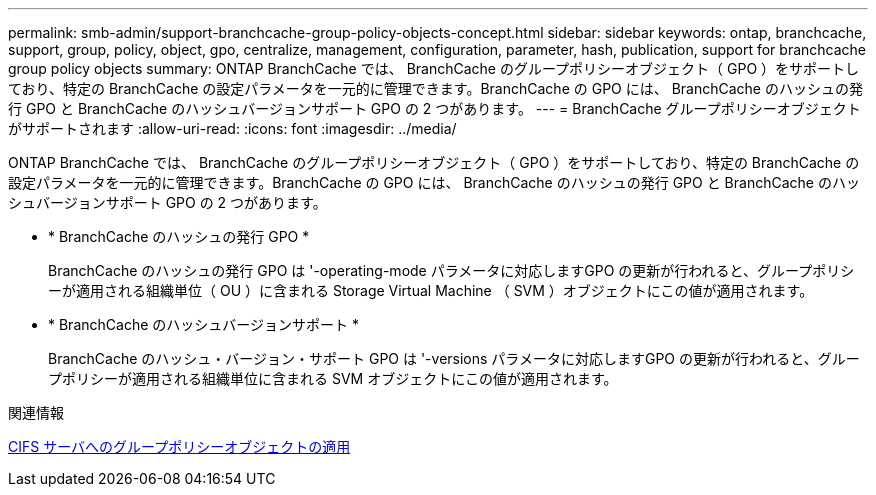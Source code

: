 ---
permalink: smb-admin/support-branchcache-group-policy-objects-concept.html 
sidebar: sidebar 
keywords: ontap, branchcache, support, group, policy, object, gpo, centralize, management, configuration, parameter, hash, publication, support for branchcache group policy objects 
summary: ONTAP BranchCache では、 BranchCache のグループポリシーオブジェクト（ GPO ）をサポートしており、特定の BranchCache の設定パラメータを一元的に管理できます。BranchCache の GPO には、 BranchCache のハッシュの発行 GPO と BranchCache のハッシュバージョンサポート GPO の 2 つがあります。 
---
= BranchCache グループポリシーオブジェクトがサポートされます
:allow-uri-read: 
:icons: font
:imagesdir: ../media/


[role="lead"]
ONTAP BranchCache では、 BranchCache のグループポリシーオブジェクト（ GPO ）をサポートしており、特定の BranchCache の設定パラメータを一元的に管理できます。BranchCache の GPO には、 BranchCache のハッシュの発行 GPO と BranchCache のハッシュバージョンサポート GPO の 2 つがあります。

* * BranchCache のハッシュの発行 GPO *
+
BranchCache のハッシュの発行 GPO は '-operating-mode パラメータに対応しますGPO の更新が行われると、グループポリシーが適用される組織単位（ OU ）に含まれる Storage Virtual Machine （ SVM ）オブジェクトにこの値が適用されます。

* * BranchCache のハッシュバージョンサポート *
+
BranchCache のハッシュ・バージョン・サポート GPO は '-versions パラメータに対応しますGPO の更新が行われると、グループポリシーが適用される組織単位に含まれる SVM オブジェクトにこの値が適用されます。



.関連情報
xref:applying-group-policy-objects-concept.adoc[CIFS サーバへのグループポリシーオブジェクトの適用]
